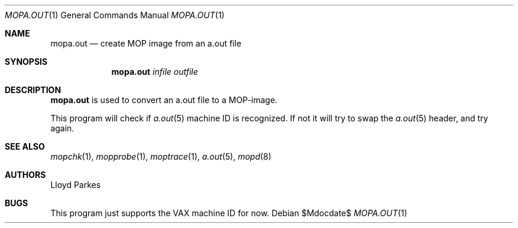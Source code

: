 .\"	$OpenBSD: mopa.out.1,v 1.12 2007/05/31 19:20:25 jmc Exp $
.\"
.\" Copyright (c) 1996 Mats O Jansson.  All rights reserved.
.\"
.\" Redistribution and use in source and binary forms, with or without
.\" modification, are permitted provided that the following conditions
.\" are met:
.\" 1. Redistributions of source code must retain the above copyright
.\"    notice, this list of conditions and the following disclaimer.
.\" 2. Redistributions in binary form must reproduce the above copyright
.\"    notice, this list of conditions and the following disclaimer in the
.\"    documentation and/or other materials provided with the distribution.
.\"
.\" THIS SOFTWARE IS PROVIDED BY THE AUTHOR ``AS IS'' AND ANY EXPRESS OR
.\" IMPLIED WARRANTIES, INCLUDING, BUT NOT LIMITED TO, THE IMPLIED WARRANTIES
.\" OF MERCHANTABILITY AND FITNESS FOR A PARTICULAR PURPOSE ARE DISCLAIMED.
.\" IN NO EVENT SHALL THE AUTHOR BE LIABLE FOR ANY DIRECT, INDIRECT,
.\" INCIDENTAL, SPECIAL, EXEMPLARY, OR CONSEQUENTIAL DAMAGES (INCLUDING, BUT
.\" NOT LIMITED TO, PROCUREMENT OF SUBSTITUTE GOODS OR SERVICES; LOSS OF USE,
.\" DATA, OR PROFITS; OR BUSINESS INTERRUPTION) HOWEVER CAUSED AND ON ANY
.\" THEORY OF LIABILITY, WHETHER IN CONTRACT, STRICT LIABILITY, OR TORT
.\" (INCLUDING NEGLIGENCE OR OTHERWISE) ARISING IN ANY WAY OUT OF THE USE OF
.\" THIS SOFTWARE, EVEN IF ADVISED OF THE POSSIBILITY OF SUCH DAMAGE.
.\"
.\" @(#) $OpenBSD: mopa.out.1,v 1.12 2007/05/31 19:20:25 jmc Exp $
.\"
.Dd $Mdocdate$
.Dt MOPA.OUT 1
.Os
.Sh NAME
.Nm mopa.out
.Nd create MOP image from an a.out file
.Sh SYNOPSIS
.Nm mopa.out
.Ar infile
.Ar outfile
.Sh DESCRIPTION
.Nm
is used to convert an a.out file to a MOP-image.
.Pp
This program will check if
.Xr a.out 5
machine ID is recognized.
If not it will try to swap the
.Xr a.out 5
header, and try again.
.Sh SEE ALSO
.Xr mopchk 1 ,
.Xr mopprobe 1 ,
.Xr moptrace 1 ,
.Xr a.out 5 ,
.Xr mopd 8
.Sh AUTHORS
Lloyd Parkes
.Sh BUGS
This program just supports the VAX machine ID for now.
